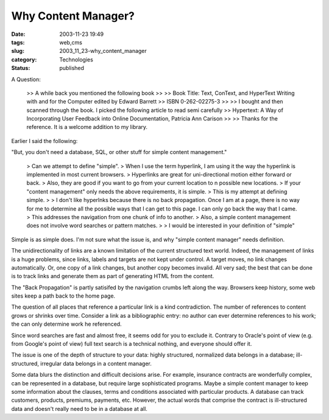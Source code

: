Why Content Manager?
====================

:date: 2003-11-23 19:49
:tags: web,cms
:slug: 2003_11_23-why_content_manager
:category: Technologies
:status: published



A Question:

    >> A while back you mentioned the following book
    >>
    >> Book Title: Text, ConText, and HyperText Writing with and for the Computer edited by Edward Barrett
    >> ISBN 0-262-02275-3
    >>
    >> I bought and then scanned through the book. I picked the following article to read semi carefully
    >> Hypertext: A Way of Incorporating User Feedback into Online Documentation, Patricia Ann Carison
    >>
    >> Thanks for the reference. It is a welcome addition to my library.



Earlier I said the
following:

"But, you don't need a
database, SQL, or other stuff for simple content
management."

    
    > Can we attempt to define "simple".    
    > When I use the term hyperlink, I am using it the way the hyperlink is implemented in most current browsers.
    > Hyperlinks are great for uni-directional motion either forward or back.
    > Also, they are good if you want to go from your current location to n possible new locations.
    > If your "content management" only needs the above requirements, it is simple.
    > This is my attempt at defining simple. 
    >
    > I don't like hyperlnks because there is no back propagation. Once I am at a page, there is no way for me to determine all the possible ways that I can get to this page. I can only go back the way that I came.
    > This addresses the navigation from one chunk of info to another.
    > Also, a simple content management does not involve word searches or pattern matches.
    >
    > I would be interested in your definition of "simple"



Simple is as
simple does.  I'm not sure what the issue is, and why "simple content manager"
needs definition.



The
unidirectionality of links are a known limitation of the current structured text
world.  Indeed, the management of links is a huge problems, since links, labels
and targets are not kept under control.  A target moves, no link changes
automatically.  Or, one copy of a link changes, but another copy becomes
invalid.  All very sad; the best that can be done is to track links and generate
them as part of generating HTML from the
content.



The "Back Propagation"
is partly satisifed by the navigation crumbs left along the way.  Browsers keep
history, some web sites keep a path back to the home
page.



The question of all
places that reference a particular link is a kind contradiction.  The number of
references to content grows or shrinks over time.  Consider a link as a
bibliographic entry: no author can ever determine references to his work; the
can only determine work he
referenced.



Since word searches
are fast and almost free, it seems odd for you to exclude it.  Contrary to
Oracle's point of view (e.g. from Google's point of view) full text search is a
technical nothing, and everyone should offer
it.



The issue is one of the
depth of structure to your data:  highly structured, normalized data belongs in
a database; ill-structured, irregular data belongs in a content manager. 




Some data blurs the
distinction and difficult decisions arise.  For example, insurance contracts are
wonderfully complex, can be represented in a database, but require large
sophisticated programs.  Maybe a simple content manager to keep some information
about the clauses, terms and conditions associated with particular products.  A
database can track customers, products, premiums, payments, etc.  However, the
actual words that comprise the contract is ill-structured data and doesn't
really need to be in a database at all.








